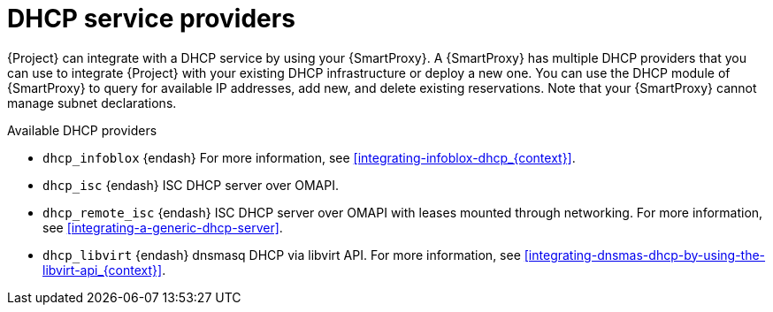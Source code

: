 [id="dhcp-serivce-proviers"]
= DHCP service providers

{Project} can integrate with a DHCP service by using your {SmartProxy}.
A {SmartProxy} has multiple DHCP providers that you can use to integrate {Project} with your existing DHCP infrastructure or deploy a new one.
You can use the DHCP module of {SmartProxy} to query for available IP addresses, add new, and delete existing reservations.
Note that your {SmartProxy} cannot manage subnet declarations.

.Available DHCP providers

* `dhcp_infoblox` {endash} For more information, see xref:integrating-infoblox-dhcp_{context}[].

* `dhcp_isc` {endash} ISC DHCP server over OMAPI.

* `dhcp_remote_isc` {endash} ISC DHCP server over OMAPI with leases mounted through networking.
For more information, see xref:integrating-a-generic-dhcp-server[].

ifndef::satellite[]
* `dhcp_libvirt` {endash} dnsmasq DHCP via libvirt API.
For more information, see xref:integrating-dnsmas-dhcp-by-using-the-libvirt-api_{context}[].
endif::[]

ifdef::orcharhino[]
* `dhcp_native_ms` {endash} Microsoft Active Directory by using API
endif::[]

